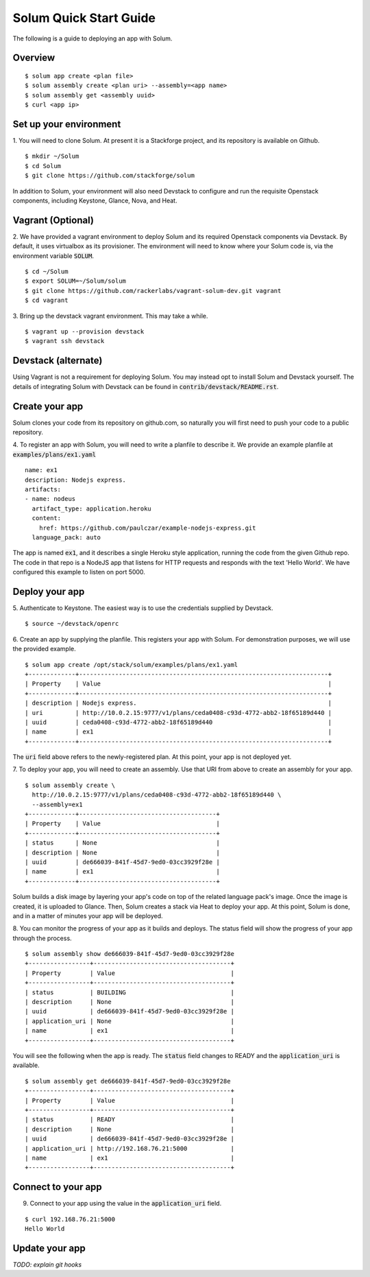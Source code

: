 Solum Quick Start Guide
=======================

The following is a guide to deploying an app with Solum.

Overview
--------

::

  $ solum app create <plan file>
  $ solum assembly create <plan uri> --assembly=<app name>
  $ solum assembly get <assembly uuid>
  $ curl <app ip>

Set up your environment
-----------------------

1. You will need to clone Solum.
At present it is a Stackforge project, and its repository is available on Github.

::

  $ mkdir ~/Solum
  $ cd Solum
  $ git clone https://github.com/stackforge/solum

In addition to Solum, your environment will also need Devstack to configure and run the requisite Openstack components, including Keystone, Glance, Nova, and Heat.

Vagrant (Optional)
------------------

2. We have provided a vagrant environment to deploy Solum and its required Openstack components via Devstack.
By default, it uses virtualbox as its provisioner.
The environment will need to know where your Solum code is, via the environment variable :code:`SOLUM`.

::

  $ cd ~/Solum
  $ export SOLUM=~/Solum/solum
  $ git clone https://github.com/rackerlabs/vagrant-solum-dev.git vagrant
  $ cd vagrant

3. Bring up the devstack vagrant environment.
This may take a while.

::

  $ vagrant up --provision devstack
  $ vagrant ssh devstack

Devstack (alternate)
--------------------

Using Vagrant is not a requirement for deploying Solum.
You may instead opt to install Solum and Devstack yourself.
The details of integrating Solum with Devstack can be found in :code:`contrib/devstack/README.rst`.

Create your app
---------------

Solum clones your code from its repository on github.com, so naturally you will first need to push your code to a public repository.

4. To register an app with Solum, you will need to write a planfile to describe it.
We provide an example planfile at :code:`examples/plans/ex1.yaml`

::

  name: ex1
  description: Nodejs express.
  artifacts:
  - name: nodeus
    artifact_type: application.heroku
    content:
      href: https://github.com/paulczar/example-nodejs-express.git
    language_pack: auto

The app is named :code:`ex1`, and it describes a single Heroku style application, running the code from the given Github repo.
The code in that repo is a NodeJS app that listens for HTTP requests and responds with the text 'Hello World'.
We have configured this example to listen on port 5000.

Deploy your app
---------------

5. Authenticate to Keystone.
The easiest way is to use the credentials supplied by Devstack.


::

  $ source ~/devstack/openrc

6. Create an app by supplying the planfile. This registers your app with Solum.
For demonstration purposes, we will use the provided example.

::

  $ solum app create /opt/stack/solum/examples/plans/ex1.yaml
  +-------------+---------------------------------------------------------------------+
  | Property    | Value                                                               |
  +-------------+---------------------------------------------------------------------+
  | description | Nodejs express.                                                     |
  | uri         | http://10.0.2.15:9777/v1/plans/ceda0408-c93d-4772-abb2-18f65189d440 |
  | uuid        | ceda0408-c93d-4772-abb2-18f65189d440                                |
  | name        | ex1                                                                 |
  +-------------+---------------------------------------------------------------------+

The :code:`uri` field above refers to the newly-registered plan.
At this point, your app is not deployed yet.

7. To deploy your app, you will need to create an assembly.
Use that URI from above to create an assembly for your app.

::

  $ solum assembly create \
    http://10.0.2.15:9777/v1/plans/ceda0408-c93d-4772-abb2-18f65189d440 \
    --assembly=ex1
  +-------------+--------------------------------------+
  | Property    | Value                                |
  +-------------+--------------------------------------+
  | status      | None                                 |
  | description | None                                 |
  | uuid        | de666039-841f-45d7-9ed0-03cc3929f28e |
  | name        | ex1                                  |
  +-------------+--------------------------------------+

Solum builds a disk image by layering your app's code on top of the related language pack's image.
Once the image is created, it is uploaded to Glance.
Then, Solum creates a stack via Heat to deploy your app.
At this point, Solum is done, and in a matter of minutes your app will be deployed.

8. You can monitor the progress of your app as it builds and deploys.
The status field will show the progress of your app through the process.

::

  $ solum assembly show de666039-841f-45d7-9ed0-03cc3929f28e
  +-----------------+--------------------------------------+
  | Property        | Value                                |
  +-----------------+--------------------------------------+
  | status          | BUILDING                             |
  | description     | None                                 |
  | uuid            | de666039-841f-45d7-9ed0-03cc3929f28e |
  | application_uri | None                                 |
  | name            | ex1                                  |
  +-----------------+--------------------------------------+

You will see the following when the app is ready.
The :code:`status` field changes to READY and the
:code:`application_uri` is available.

::

  $ solum assembly get de666039-841f-45d7-9ed0-03cc3929f28e
  +-----------------+--------------------------------------+
  | Property        | Value                                |
  +-----------------+--------------------------------------+
  | status          | READY                                |
  | description     | None                                 |
  | uuid            | de666039-841f-45d7-9ed0-03cc3929f28e |
  | application_uri | http://192.168.76.21:5000            |
  | name            | ex1                                  |
  +-----------------+--------------------------------------+

Connect to your app
-------------------
9. Connect to your app using the value in the :code:`application_uri` field.

::

  $ curl 192.168.76.21:5000
  Hello World

Update your app
---------------
*TODO: explain git hooks*

